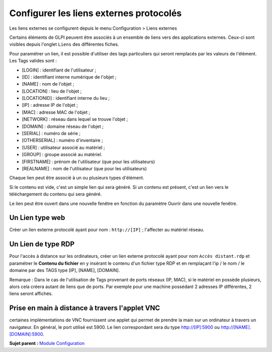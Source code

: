 Configurer les liens externes protocolés
========================================

Les liens externes se configurent depuis le menu Configuration > Liens
externes

Certains éléments de GLPI peuvent être associés à un ensemble de liens
vers des applications externes. Ceux-ci sont visibles depuis l'onglet
``Liens`` des différentes fiches.

Pour paramétrer un lien, il est possible d'utiliser des tags
particuliers qui seront remplacés par les valeurs de l'élément. Les Tags
valides sont :

-  [LOGIN] : identifiant de l'utilisateur ;
-  [ID] : identifiant interne numérique de l'objet ;
-  [NAME] : nom de l'objet ;
-  [LOCATION] : lieu de l'objet ;
-  [LOCATIONID] : identifiant interne du lieu ;
-  [IP] : adresse IP de l'objet ;
-  [MAC] : adresse MAC de l'objet ;
-  [NETWORK] : réseau dans lequel se trouve l'objet ;
-  [DOMAIN] : domaine réseau de l'objet ;
-  [SERIAL] : numéro de série ;
-  [OTHERSERIAL] : numéro d'inventaire ;
-  [USER] : utilisateur associé au matériel ;
-  [GROUP] : groupe associé au matériel.
-  [FIRSTNAME] : prénom de l'utilisateur (que pour les utilisateurs)
-  [REALNAME] : nom de l'utilisateur (que pour les utilisateurs)

Chaque lien peut être associé à un ou plusieurs types d'élément.

Si le contenu est vide, c'est un simple lien qui sera généré. Si un
contenu est présent, c'est un lien vers le téléchargement du contenu qui
sera généré.

Le lien peut être ouvert dans une nouvelle fenêtre en fonction du
paramètre Ouvrir dans une nouvelle fenêtre.

Un Lien type web
----------------

Créer un lien externe protocolé ayant pour nom : ``http://[IP]`` ;
l'affecter au matériel réseau.

Un Lien de type RDP
-------------------

Pour l'accès à distance sur les ordinateurs, créer un lien externe
protocolé ayant pour nom ``Accès distant.rdp`` et paramétrer le
**Contenu du fichier** en y insérant le contenu d'un fichier type RDP et
en remplaçant l'ip / le nom / le domaine par des TAGS type [IP], [NAME],
[DOMAIN].

Remarque : Dans le cas de l'utilisation de Tags provenant de ports
réseaux (IP, MAC), si le matériel en possède plusieurs, alors cela
créera autant de liens que de ports. Par exemple pour une machine
possédant 2 adresses IP différentes, 2 liens seront affichés.

Prise en main à distance à travers l'applet VNC
-----------------------------------------------

certaines implémentations de VNC fournissent une applet qui permet de
prendre la main sur un ordinateur à travers un navigateur. En général,
le port utilisé est 5900. Le lien correspondant sera du type
http://[IP]:5900 ou http://[NAME].[DOMAIN]:5900.

**Sujet parent :** `Module Configuration <../glpi/config.html>`__
